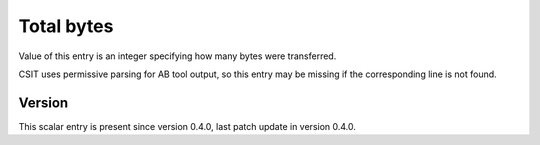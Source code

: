 ..
   Copyright (c) 2021 Cisco and/or its affiliates.
   Licensed under the Apache License, Version 2.0 (the "License");
   you may not use this file except in compliance with the License.
   You may obtain a copy of the License at:
..
       http://www.apache.org/licenses/LICENSE-2.0
..
   Unless required by applicable law or agreed to in writing, software
   distributed under the License is distributed on an "AS IS" BASIS,
   WITHOUT WARRANTIES OR CONDITIONS OF ANY KIND, either express or implied.
   See the License for the specific language governing permissions and
   limitations under the License.


Total bytes
^^^^^^^^^^^

Value of this entry is an integer specifying how many bytes were transferred.

CSIT uses permissive parsing for AB tool output,
so this entry may be missing if the corresponding line is not found.

Version
~~~~~~~

This scalar entry is present since version 0.4.0,
last patch update in version 0.4.0.
